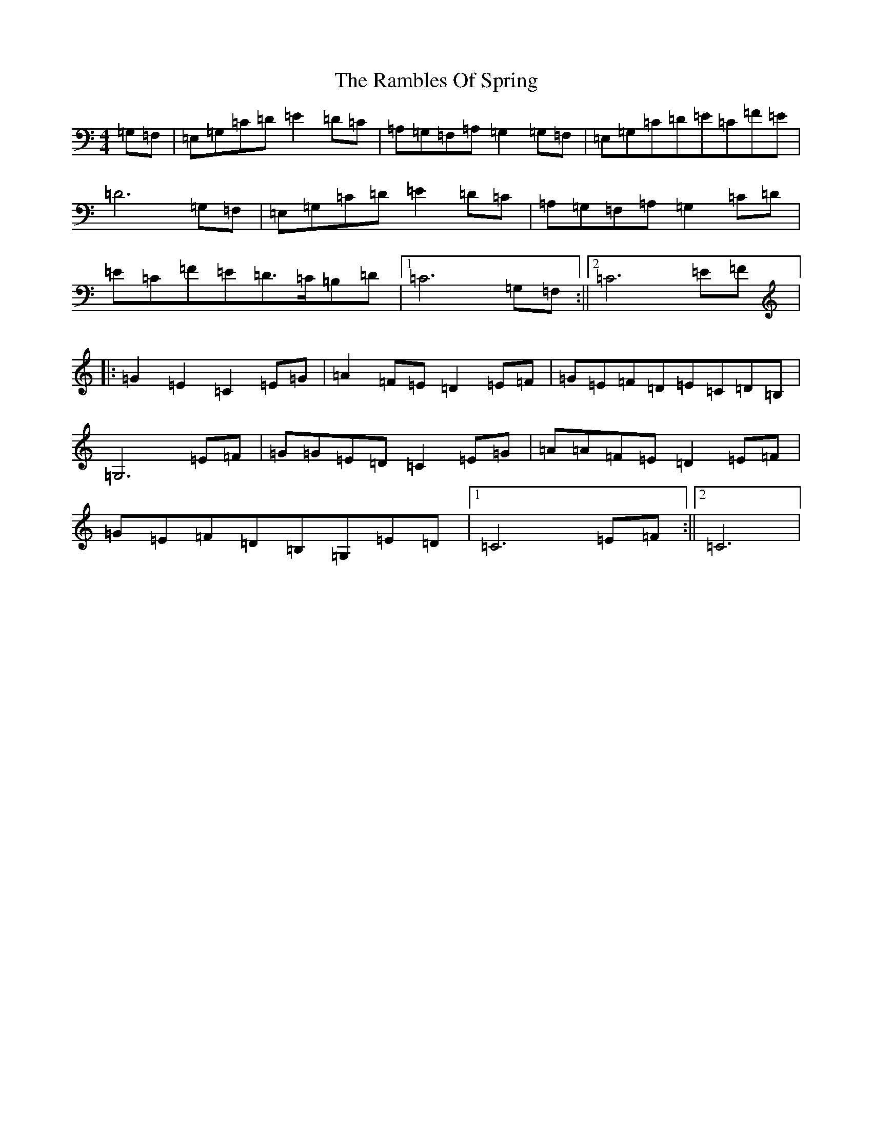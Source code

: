 X: 17737
T: Rambles Of Spring, The
S: https://thesession.org/tunes/6942#setting18529
R: reel
M:4/4
L:1/8
K: C Major
=G,=F,|=E,=G,=C=D=E2=D=C|=A,=G,=F,=A,=G,2=G,=F,|=E,=G,=C=D=E=C=F=E|=D6=G,=F,|=E,=G,=C=D=E2=D=C|=A,=G,=F,=A,=G,2=C=D|=E=C=F=E=D>=C=B,=D|1=C6=G,=F,:||2=C6=E=F|:=G2=E2=C2=E=G|=A2=F=E=D2=E=F|=G=E=F=D=E=C=D=B,|=G,6=E=F|=G=G=E=D=C2=E=G|=A=A=F=E=D2=E=F|=G=E=F=D=B,=G,=E=D|1=C6=E=F:||2=C6|